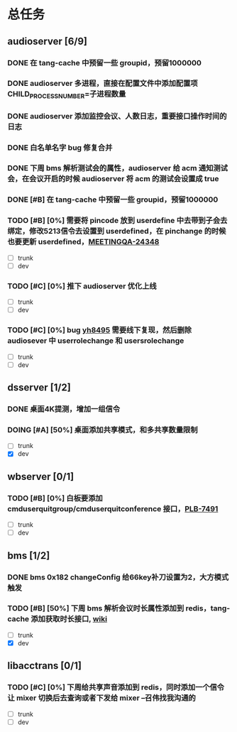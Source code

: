 #+title 我的任务列表


* 总任务
** audioserver [6/9]
*** DONE 在 tang-cache 中预留一些 groupid，预留1000000
*** DONE audioserver 多进程，直接在配置文件中添加配置项 CHILD_PROCESS_NUMBER=子进程数量
*** DONE audioserver 添加监控会议、人数日志，重要接口操作时间的日志
*** DONE 白名单名字 bug 修复合并
*** DONE 下周 bms 解析测试会的属性，audioserver 给 acm 通知测试会，在会议开启的时候 audioserver 将 acm 的测试会设置成 true
*** DONE [#B] 在 tang-cache 中预留一些 groupid，预留1000000
*** TODO [#B] [0%] 需要将 pincode 放到 userdefine 中去带到子会去绑定，修改5213信令去设置到 userdefined，在 pinchange 的时候也要更新 userdefined，[[https://jira.quanshi.com/browse/MEETINGQA-24348][MEETINGQA-24348]]
+ [ ] trunk
+ [ ] dev
*** TODO [#C] [0%] 推下 audioserver 优化上线
+ [ ] trunk
+ [ ] dev
*** TODO [#C] [0%] bug [[https://jira.quanshi.com/browse/YHYKHBUG-8495][yh8495]] 需要线下复现，然后删除 audiosever 中 userrolechange 和 usersrolechange
+ [ ] trunk
+ [ ] dev


** dsserver [1/2]
*** DONE 桌面4K提测，增加一组信令
*** DOING [#A] [50%] 桌面添加共享模式，和多共享数量限制
+ [ ] trunk
+ [X] dev


** wbserver [0/1]
*** TODO [#B] [0%] 白板要添加 cmduserquitgroup/cmduserquitconference 接口，[[https://jira.quanshi.com/browse/PLB-7491][PLB-7491]]
+ [ ] trunk
+ [ ] dev

  
** bms [1/2]
*** DONE bms 0x182 changeConfig 给66key补刀设置为2，大方模式触发
*** TODO [#B] [50%] 下周 bms 解析会议时长属性添加到 redis，tang-cache 添加获取时长接口, [[https://wiki.quanshi.com/pages/viewpage.action?pageId=66677328][wiki]]
+ [ ] trunk
+ [X] dev

  
** libacctrans [0/1]
*** TODO [#C] [0%] 下周给共享声音添加到 redis，同时添加一个信令让 mixer 切换后去查询或者下发给 mixer --召伟找我沟通的
+ [ ] trunk
+ [ ] dev

